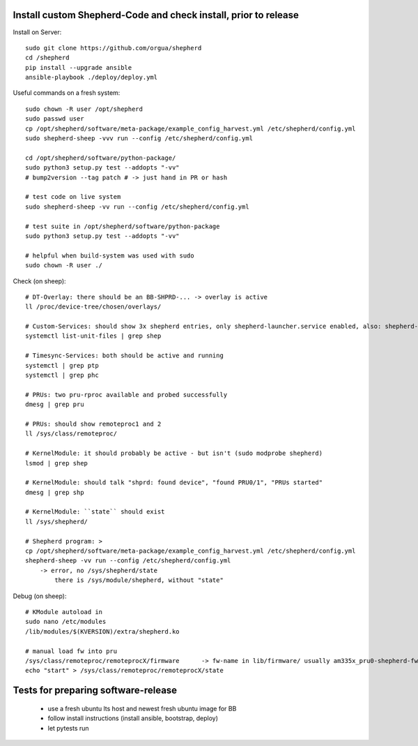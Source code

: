 Install custom Shepherd-Code and check install, prior to release
----------------------------------------------------------------

Install on Server::

    sudo git clone https://github.com/orgua/shepherd
    cd /shepherd
    pip install --upgrade ansible
    ansible-playbook ./deploy/deploy.yml


Useful commands on a fresh system::

    sudo chown -R user /opt/shepherd
    sudo passwd user
    cp /opt/shepherd/software/meta-package/example_config_harvest.yml /etc/shepherd/config.yml
    sudo shepherd-sheep -vvv run --config /etc/shepherd/config.yml

    cd /opt/shepherd/software/python-package/
    sudo python3 setup.py test --addopts "-vv"
    # bump2version --tag patch # -> just hand in PR or hash

    # test code on live system
    sudo shepherd-sheep -vv run --config /etc/shepherd/config.yml

    # test suite in /opt/shepherd/software/python-package
    sudo python3 setup.py test --addopts "-vv"

    # helpful when build-system was used with sudo
    sudo chown -R user ./

Check (on sheep)::

    # DT-Overlay: there should be an BB-SHPRD-... -> overlay is active
    ll /proc/device-tree/chosen/overlays/

    # Custom-Services: should show 3x shepherd entries, only shepherd-launcher.service enabled, also: shepherd-rpc, shepherd
    systemctl list-unit-files | grep shep

    # Timesync-Services: both should be active and running
    systemctl | grep ptp
    systemctl | grep phc

    # PRUs: two pru-rproc available and probed successfully
    dmesg | grep pru

    # PRUs: should show remoteproc1 and 2
    ll /sys/class/remoteproc/

    # KernelModule: it should probably be active - but isn't (sudo modprobe shepherd)
    lsmod | grep shep

    # KernelModule: should talk "shprd: found device", "found PRU0/1", "PRUs started"
    dmesg | grep shp

    # KernelModule: ``state`` should exist
    ll /sys/shepherd/

    # Shepherd program: >
    cp /opt/shepherd/software/meta-package/example_config_harvest.yml /etc/shepherd/config.yml
    shepherd-sheep -vv run --config /etc/shepherd/config.yml
        -> error, no /sys/shepherd/state
            there is /sys/module/shepherd, without "state"

Debug (on sheep)::

    # KModule autoload in
    sudo nano /etc/modules
    /lib/modules/$(KVERSION)/extra/shepherd.ko

    # manual load fw into pru
    /sys/class/remoteproc/remoteprocX/firmware      -> fw-name in lib/firmware/ usually am335x_pru0-shepherd-fw
    echo "start" > /sys/class/remoteproc/remoteprocX/state



Tests for preparing software-release
------------------------------------

    - use a fresh ubuntu lts host and newest fresh ubuntu image for BB
    - follow install instructions (install ansible, bootstrap, deploy)
    - let pytests run
